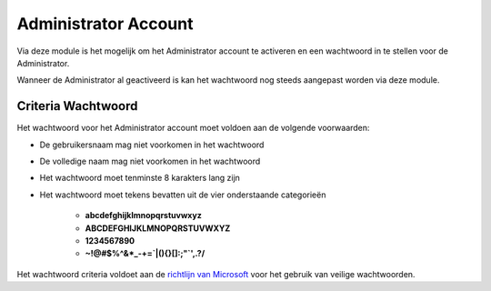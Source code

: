 Administrator Account
=====================

Via deze module is het mogelijk om het Administrator account te activeren en een wachtwoord in te stellen voor
de Administrator.

Wanneer de Administrator al geactiveerd is kan het wachtwoord nog steeds aangepast worden via deze module.

Criteria Wachtwoord
-----------------------
Het wachtwoord voor het Administrator account moet voldoen aan de volgende voorwaarden:

* De gebruikersnaam mag niet voorkomen in het wachtwoord
* De volledige naam mag niet voorkomen in het wachtwoord
* Het wachtwoord moet tenminste 8 karakters lang zijn
* Het wachtwoord moet tekens bevatten uit de vier onderstaande categorieën

   * **abcdefghijklmnopqrstuvwxyz**
   * **ABCDEFGHIJKLMNOPQRSTUVWXYZ**
   * **1234567890**
   * **~!@#$%^&*_-+=`|\(){}[]:;"`',.?/**

Het wachtwoord criteria voldoet aan de `richtlijn van Microsoft`_ voor het gebruik van veilige wachtwoorden.

.. _`richtlijn van Microsoft`: https://docs.microsoft.com/en-us/windows/security/threat-protection/security-policy-settings/password-must-meet-complexity-requirements
